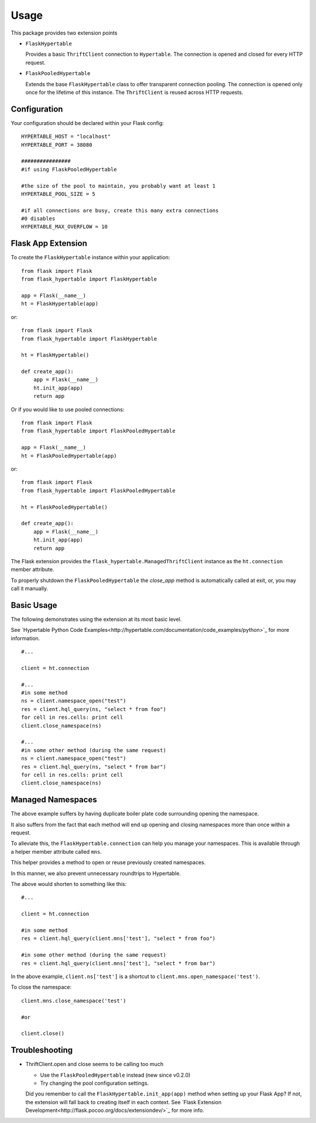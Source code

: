 ========
Usage
========

This package provides two extension points

* ``FlaskHypertable``

  Provides a basic ``ThriftClient`` connection to ``Hypertable``.
  The connection is opened and closed for every HTTP request.

* ``FlaskPooledHypertable``

  Extends the base ``FlaskHypertable`` class to offer transparent 
  connection pooling.
  The connection is opened only once for the lifetime of this instance.
  The ``ThriftClient`` is reused across HTTP requests.

Configuration
-------------

Your configuration should be declared within your Flask config::

    HYPERTABLE_HOST = "localhost"
    HYPERTABLE_PORT = 38080

    ################
    #if using FlaskPooledHypertable

    #the size of the pool to maintain, you probably want at least 1
    HYPERTABLE_POOL_SIZE = 5

    #if all connections are busy, create this many extra connections
    #0 disables
    HYPERTABLE_MAX_OVERFLOW = 10

Flask App Extension
-------------------

To create the ``FlaskHypertable`` instance within your application::

    from flask import Flask
    from flask_hypertable import FlaskHypertable

    app = Flask(__name__)
    ht = FlaskHypertable(app) 

or::

    from flask import Flask
    from flask_hypertable import FlaskHypertable

    ht = FlaskHypertable()

    def create_app():
        app = Flask(__name__)
        ht.init_app(app)
        return app

Or if you would like to use pooled connections::

    from flask import Flask
    from flask_hypertable import FlaskPooledHypertable

    app = Flask(__name__)
    ht = FlaskPooledHypertable(app) 

or::

    from flask import Flask
    from flask_hypertable import FlaskPooledHypertable

    ht = FlaskPooledHypertable()

    def create_app():
        app = Flask(__name__)
        ht.init_app(app)
        return app

The Flask extension provides the ``flask_hypertable.ManagedThriftClient``
instance as the ``ht.connection`` member attribute.

To properly shutdown the ``FlaskPooledHypertable`` the
`close_app` method is automatically called at exit, or, you
may call it manually.

Basic Usage
-----------

The following demonstrates using the extension at its most basic level.

See `Hypertable Python Code Examples<http://hypertable.com/documentation/code_examples/python>`_ 
for more information.

::

    #...

    client = ht.connection

    #...
    #in some method
    ns = client.namespace_open("test")
    res = client.hql_query(ns, "select * from foo")
    for cell in res.cells: print cell
    client.close_namespace(ns)

    #...
    #in some other method (during the same request)
    ns = client.namespace_open("test")
    res = client.hql_query(ns, "select * from bar")
    for cell in res.cells: print cell
    client.close_namespace(ns)

Managed Namespaces
------------------

The above example suffers by having duplicate boiler plate code
surrounding opening the namespace.

It also suffers from the fact that each method will end up opening and
closing namespaces more than once within a request.

To alleviate this, the ``FlaskHypertable.connection`` can help you manage
your namespaces.
This is available through a helper member attribute
called ``mns``.

This helper provides a method to open or reuse previously
created namespaces.

In this manner, we also prevent unnecessary roundtrips to Hypertable.

The above would shorten to something like this::

    #...

    client = ht.connection

    #in some method
    res = client.hql_query(client.mns['test'], "select * from foo")

    #in some other method (during the same request)
    res = client.hql_query(client.mns['test'], "select * from bar")

In the above example, ``client.ns['test']`` is a shortcut to
``client.mns.open_namespace('test')``.

To close the namespace::

    client.mns.close_namespace('test')

    #or

    client.close()

Troubleshooting
---------------

* ThriftClient.open and close seems to be calling too much

  * Use the ``FlaskPooledHypertable`` instead (new since v0.2.0)

  * Try changing the pool configuration settings.

  Did you remember to call the ``FlaskHypertable.init_app(app)`` method when setting
  up your Flask App? If not, the extension will fall back to creating itself in
  each context.
  See `Flask Extension Development<http://flask.pocoo.org/docs/extensiondev/>`_ for more info.
